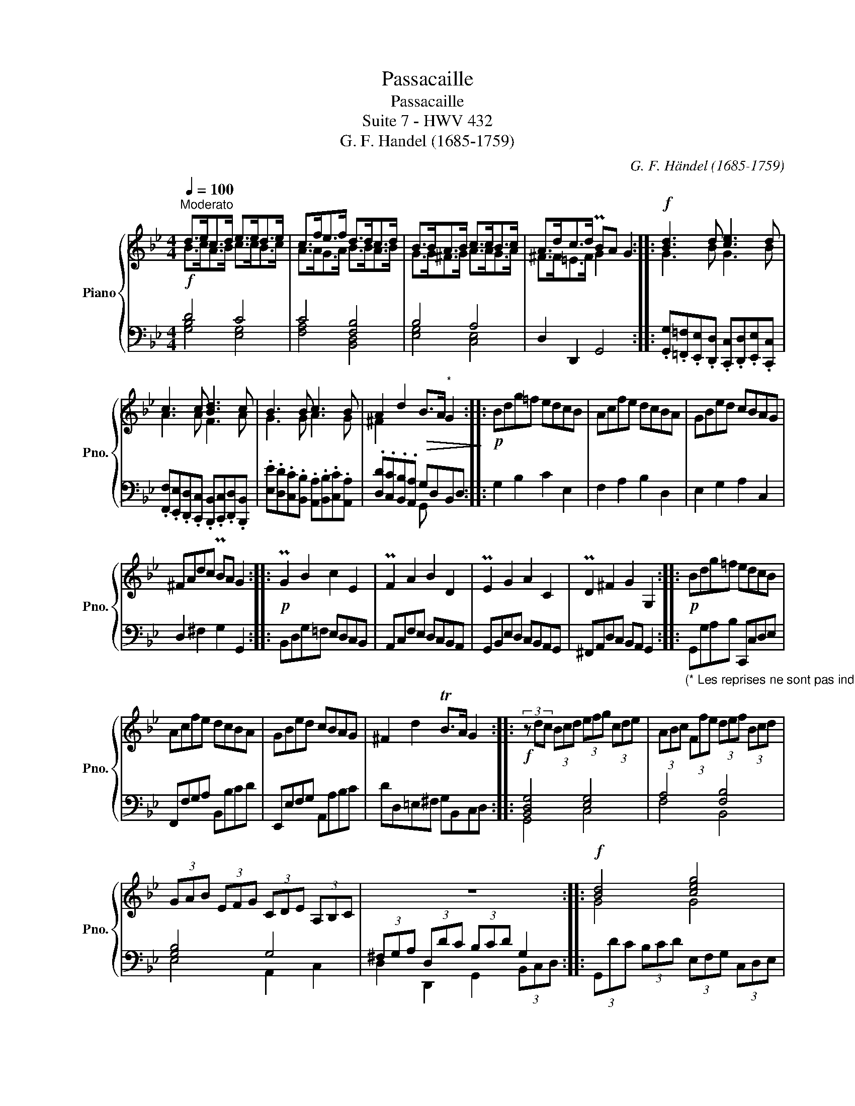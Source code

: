 X:1
T:Passacaille
T:Passacaille
T:Suite 7 - HWV 432
T:G. F. Handel (1685-1759) 
C:G. F. Händel (1685-1759)
%%score { ( 1 2 ) | ( 3 4 ) }
L:1/8
Q:1/4=100
M:4/4
K:Bb
V:1 treble nm="Piano" snm="Pno."
V:2 treble 
V:3 bass 
V:4 bass 
V:1
"^Moderato" d>ec>d e>ed>e | c>fe>f d>dc>d | B>BA>B c>cB>c | A>dc>d PBA G2 ::!f! [Bd]3 d [ce]3 d | %5
 c3 c [Bd]3 c | B3 B c3 B | A2 d2!>(! B>A"^*" G2!>)! ::!p! Bdg=f edcB | Acfe dcBA | GBed cBAG | %11
 ^FAdc PBA G2 ::!p! PG2 B2 c2 E2 | PF2 A2 B2 D2 | PE2 G2 A2 C2 | PD2 ^F2 G2 G,2 ::!p! Bdg=f edcB | %17
 Acfe dcBA | GBed cBAG | ^F2 d2 TB>A G2 ::!f! (3z dc (3Bcd (3efg (3cde | (3ABc (3Ffe (3def (3Bcd | %22
 (3GAB (3EFG (3CDE (3A,B,C | z8 ::!f! [Bd]4 [ceg]4 | [Ac]4 [Bd]4 | G2 c2 [Ac]2 B2 | A4 B4 :: %28
!p! g>fTe>d c>BA>G | f>ePd>c B>AG>F | e>dc>B PA>G^F>G | D>Ad>c PB>AG>d :: %32
!f! g/f/e/d/ c/B/A/G/!p! g/f/e/d/ c/B/A/G/ |!f! f/e/d/c/ B/A/G/F/!p! f/e/d/c/ B/A/G/F/ | %34
!f! e/d/c/B/ A/G/F/E/ |!p! e/d/c/B/ A/G/^F/G/ |!f! d/c/B/A/ G/^F/=E/D/!p! d/c/B/A/ G/F/E/D/ :: %37
!f! [Bd]4 [ce]4 | [Ac]4 [Bd]4 | [Ace]4 [Ad]2 B2 | A4 [DG]4 :: %41
!p!"_*" z/ b/a/b/ g/b/f/b/ e/b/d/b/ c/b/B/b/ | A/a/g/a/ f/a/e/a/ d/a/c/a/ B/a/A/a/ | %43
 G/g/f/g/ e/g/d/g/ c/g/B/g/ A/g/G/g/ | A/g/^f/=e/ f/g/e/f/ g/d/c/d/ B/c/A/B/ :: %45
!p! G/d/B/d/ G/d/B/d/"_cresc." G/_d/B/d/ G/d/B/d/ | %46
!f! F/c/A/c/ F/c/A/c/"_dim." F/=B/^G/B/ F/B/G/B/ | %47
!f! =E/_B/G/B/ E/B/G/B/"_dim." D/A/^F/A/ D/B/G/B/ | %48
 _E/A/G/A/ D/A/^F/A/!p! B/G/=F/E/ D/[I:staff +1] C/B,/A,/ :: %49
!p![I:staff -1] d/b/g/b/ d/b/g/b/"_cresc." ^c/b/g/b/ c/b/g/b/ | %50
 =c/a/f/a/ c/a/f/a/ =B/_a/f/a/ B/a/f/a/ | _B/g/=e/g/ B/g/e/g/ A/^f/d/f/"_dim." B/g/d/g/ | %52
 A/g/e/g/ A/^f/c/f/!p! g/d/c/d/ B/c/A/B/ ::!f! !>![Bd]4 !>![ce]4 | !>![Ac]4 !>![Bd]4 | %55
 !>![GAc]4 !>![^FAc]2 !>![GB]2 | !>!A4 !>!B4 :: D/G/B/d/ D/G/B/d/ E/G/B/e/ E/G/B/e/ | %58
 F/A/c/e/ F/A/c/e/ D/F/B/d/ D/F/B/d/ | G/B/e/g/ G/B/e/g/ A/c/e/g/ A/c/e/g/ | %60
 A/c/d/^f/ A/c/d/f/ G/B/d/g/ G/B/d/g/ ::!ff! !>!D/G/B/d/ D/G/B/d/ !>!E/G/B/e/ E/G/B/e/ | %62
 !>!F/A/c/e/ F/A/c/e/ !>!D/F/B/d/ D/F/B/d/ | !>!G/B/e/g/ G/B/e/g/ !>!A/c/e/g/ A/c/e/g/ | %64
[Q:1/4=90]"_rit." !>!G/B/d/g/ !>!A/c/d/^f/ !fermata![Bdg]4 :| %65
V:2
 B>cA>B c>cB>c | A>AG>A B>BA>B | G>G^F>G A>AG>A | ^F>F=E>F G2 x2 :: G3 B G3 B | A3 A F3 A | %6
 G3 G A3 G | ^F2 x6 :: x8 | x8 | x8 | x8 :: x8 | x8 | x8 | x8 :: x8 | x8 | x8 | x8 :: x8 | x8 | %22
 x8 | x8 :: G4 G4 | F4 F4 | E4 ^F2 [DG]2 | [EG]2 ^F2 G4 :: x8 | x8 | x8 | x8 :: x8 | x8 | x4 | x4 | %36
 x8 :: G4 G4 | F4 F4 | G4 ^F2 [DG]2 | [EG]2 [D^F]2 B,4 :: G x7 | x8 | x8 | x8 :: x8 | x8 | x8 | %48
 x8 :: x8 | x8 | x8 | x8 :: G4 G4 | F4 F4 | E4 D2 D2 | [EG]2 [D^F]2 [DG]4 :: x8 | x8 | x8 | x8 :: %61
 x8 | x8 | x8 | x4 G4 :| %65
V:3
!f! D4 C4 | C4 [F,B,]4 | B,4 A,4 | D,2 D,,2 G,,4 :: %4
 .[G,,G,].[=F,,=F,].[E,,E,].[D,,D,] .[C,,C,].[D,,D,].[E,,E,].[C,,C,] | %5
 .[F,,F,].[E,,E,].[D,,D,].[C,,C,] .[B,,,B,,].[C,,C,].[D,,D,].[B,,,B,,] | %6
 .[E,E].[D,D].[C,C].[B,,B,] .[A,,A,].[B,,B,].[C,C].[A,,A,] | %7
 .[D,D].[C,C].[B,,B,].[A,,A,] G,D,B,,D, :: G,2 B,2 C2 E,2 | F,2 A,2 B,2 D,2 | E,2 G,2 A,2 C,2 | %11
 D,2 ^F,2 G,2 G,,2 :: B,,D,G,=F, E,D,C,B,, | A,,C,F,E, D,C,B,,A,, | G,,B,,E,D, C,B,,A,,G,, | %15
 ^F,,A,,D,C, B,,A,, G,,2 :: %16
"_(* Les reprises ne sont pas indiquées dans l'original" G,,G,A,B, C,,C,D,E, | F,,F,G,A, B,,B,CD | %18
 E,,E,F,G, A,,A,B,C | DD,=E,^F, G,B,,C,D, :: [B,,D,G,]4 [E,G,]4 | A,4 [F,B,]4 | [G,B,]4 G,4 | %23
 (3^F,G,A, (3D,DC (3B,CD G,2 :: (3G,,DC (3B,CD (3E,F,G, (3C,D,E, | %25
 (3A,,B,,C, (3F,,F,E, (3D,E,F, (3B,,C,D, | (3E,F,G, (3C,D,E, (3D,=E,^F, (3G,A,B, | %27
 (3CB,A, (3DCD (3B,CD (3G,A,B, :: [B,D]4 [G,C]4 | [A,C]4 [F,B,]4 | [G,B,]4 [E,A,]4 | %31
 [^F,A,]4 [B,,D,G,]4 :: [B,D]4 [G,C]4 | [A,C]4 [F,B,]4 | [G,B,]4 | [E,A,]4 | [^F,A,]4 [B,,D,G,]4 :: %37
 G,,/A,,/B,,/C,/ D,/=E,/^F,/G,/ C,/D,/_E,/=F,/ G,/A,/B,/C/ | %38
 F,,/G,,/A,,/B,,/ C,/D,/E,/F,/ B,,/C,/D,/E,/ F,/G,/A,/B,/ | C,/D,/E,/F,/ G,/A,/B,/C/ D^F,G,B,, | %40
 C,A,,D,D,, G,,B,,C,D, ::"_(* A la reprise seulement)" [B,D]4 [G,C]4 | [A,C]4 [F,B,]4 | %43
 [G,B,]4 [C,A,]4 | D,2 D,,2 G,,2 G,,,2 :: [B,D]4 [G,B,]4 | [F,A,]4 [F,^G,]4 | %47
 [=E,=G,]4 [D,^F,]2 [D,G,]2 | [C,,C,]2 [D,,D,]2 [G,,G,]2 x2 :: [B,D]4 [G,B,]4 | [F,A,]4 [F,=B,]4 | %51
 [=E,_B,]4 A,2 G,2 | [_E,A,]2 A,2 [B,,D,G,]4 :: %53
 G,,/B,,/D,/G,/ G,,/B,,/D,/G,/ C,/E,/G,/C/ C,/E,/G,/C/ | %54
 F,,/A,,/C,/F,/ F,,/A,,/C,/F,/ B,,/D,/F,/B,/ B,,/D,/F,/B,/ | C,/E,/G,/C/ C,/E,/G,/C/ D,^F,G,B,, | %56
 C,A,,D,D,, G,,/G,/^F,/G,/ D,/G,/B,,/D,/ :: [D,G,]4 [E,G,]4 | [C,F,]4 [D,F,]4 | !>!G,4 !>![E,A,]4 | %60
 !>![^F,A,]4 !>![B,,D,G,]4 :: !>!B,,/D,/G,/B,/ B,,/D,/G,/B,/ !>!C,/E,/G,/C/ C,/E,/G,/C/ | %62
 !>!A,,/C,/E,/F,/ A,,/C,/E,/F,/ !>!B,,/D,/F,/B,/ B,,/D,/F,/B,/ | %63
 !>!E,/G,/B,/E/ E,/G,/B,/E/ !>!C,/E,/G,/C/ C,/E,/G,/C/ | !>!D,/G,/B,/D/ !>!D,D,, [B,,D,G,]4 :| %65
V:4
 [G,B,]4 [E,G,]4 | [F,A,]4 [B,,D,]4 | [E,G,]4 [C,E,]4 | x8 :: x8 | x8 | x8 | x4 G,, x3 :: x8 | x8 | %10
 x8 | x8 :: x8 | x8 | x8 | x8 :: x8 | x8 | x8 | x8 :: G,,4 C,4 | F,4 B,,4 | E,4 A,,2 C,2 | %23
 D,2 D,,2 G,,2 (3B,,C,D, :: x8 | x8 | x8 | x8 :: G,4 E,4 | F,4 D,4 | E,4 C,4 | D,4 G,,4 :: %32
 G,4 E,4 | F,4 D,4 | E,4 | C,4 | D,4 G,,4 :: x8 | x8 | x8 | x8 :: G,4 C,4 | F,4 B,,4 | E,4 A,,4 | %44
 x8 :: G,4 =E,4 | _E,4 D,4 | ^C,4 =C,2 B,,2 | x8 :: G,4 =E,4 | _E,4 D,4 | ^C,4 =C,2 B,,2 | %52
 C,2 D,2 G,,4 :: x8 | x8 | x8 | x8 :: !>!G,,4 !>!C,4 | !>!F,,4 !>!B,,4 | E,4 C,4 | D,4 G,,4 :: x8 | %62
 x8 | x8 | x4 !fermata!G,,4 :| %65

